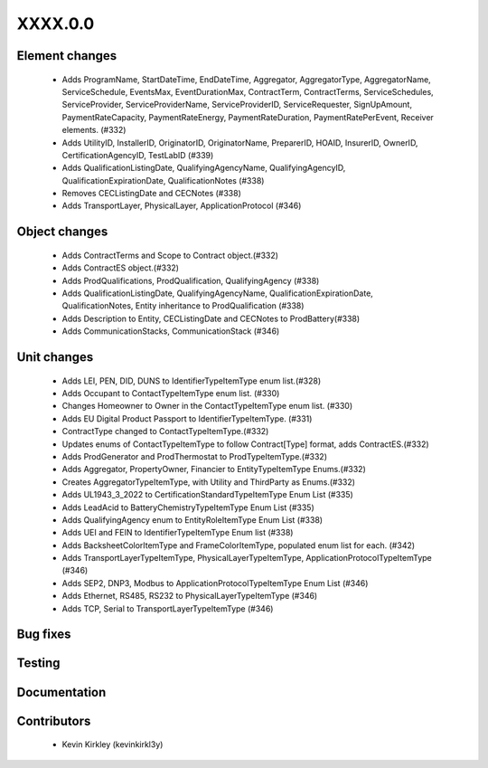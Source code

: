 
.. _whatsnew_dev:

XXXX.0.0
--------

Element changes
~~~~~~~~~~~~~~~
 * Adds ProgramName, StartDateTime, EndDateTime, Aggregator, AggregatorType, AggregatorName, ServiceSchedule, EventsMax, EventDurationMax, ContractTerm, ContractTerms, ServiceSchedules, ServiceProvider, ServiceProviderName, ServiceProviderID, ServiceRequester, SignUpAmount, PaymentRateCapacity, PaymentRateEnergy, PaymentRateDuration, PaymentRatePerEvent, Receiver elements. (#332)
 * Adds UtilityID, InstallerID, OriginatorID, OriginatorName, PreparerID, HOAID, InsurerID, OwnerID, CertificationAgencyID, TestLabID (#339)
 * Adds QualificationListingDate, QualifyingAgencyName, QualifyingAgencyID, QualificationExpirationDate, QualificationNotes (#338)
 * Removes CECListingDate and CECNotes (#338)
 * Adds TransportLayer, PhysicalLayer, ApplicationProtocol (#346)

Object changes
~~~~~~~~~~~~~~
 * Adds ContractTerms and Scope to Contract object.(#332)
 * Adds ContractES object.(#332)
 * Adds ProdQualifications, ProdQualification, QualifyingAgency (#338)
 * Adds QualificationListingDate, QualifyingAgencyName, QualificationExpirationDate, QualificationNotes, Entity inheritance to ProdQualification (#338)
 * Adds Description to Entity, CECListingDate and CECNotes to ProdBattery(#338)
 * Adds CommunicationStacks, CommunicationStack (#346)

Unit changes
~~~~~~~~~~~~
 * Adds LEI, PEN, DID, DUNS to IdentifierTypeItemType enum list.(#328)
 * Adds Occupant to ContactTypeItemType enum list. (#330)
 * Changes Homeowner to Owner in the ContactTypeItemType enum list. (#330)
 * Adds EU Digital Product Passport to IdentifierTypeItemType. (#331)
 * ContractType changed to ContactTypeItemType.(#332)
 * Updates enums of ContactTypeItemType to follow Contract[Type] format, adds ContractES.(#332)
 * Adds ProdGenerator and ProdThermostat to ProdTypeItemType.(#332)
 * Adds Aggregator, PropertyOwner, Financier to EntityTypeItemType Enums.(#332)
 * Creates AggregatorTypeItemType, with Utility and ThirdParty as Enums.(#332)
 * Adds UL1943_3_2022 to CertificationStandardTypeItemType Enum List (#335)
 * Adds LeadAcid to BatteryChemistryTypeItemType Enum List (#335)
 * Adds QualifyingAgency enum to EntityRoleItemType Enum List (#338)
 * Adds UEI and FEIN to IdentifierTypeItemType Enum list (#338)
 * Adds BacksheetColorItemType and FrameColorItemType, populated enum list for each. (#342)
 * Adds TransportLayerTypeItemType, PhysicalLayerTypeItemType, ApplicationProtocolTypeItemType (#346)
 * Adds SEP2, DNP3, Modbus to ApplicationProtocolTypeItemType Enum List (#346)
 * Adds Ethernet, RS485, RS232 to PhysicalLayerTypeItemType (#346)
 * Adds TCP, Serial to TransportLayerTypeItemType (#346)


Bug fixes
~~~~~~~~~

Testing
~~~~~~~

Documentation
~~~~~~~~~~~~~

Contributors
~~~~~~~~~~~~
 * Kevin Kirkley (kevinkirkl3y)